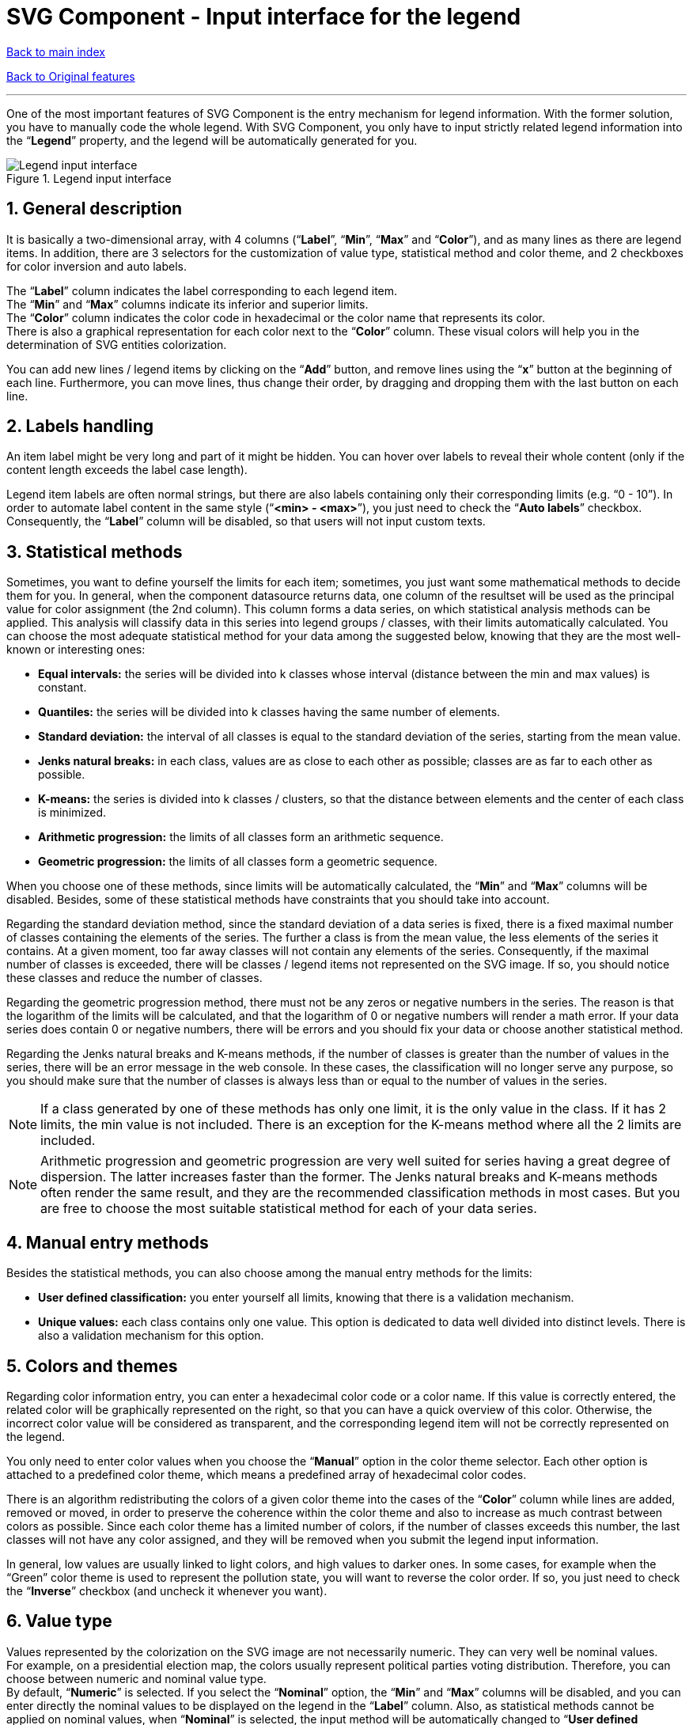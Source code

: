 = SVG Component - Input interface for the legend

ifdef::env-github,env-browser[:outfilesuffix: .adoc]
:imagesdir: ../images

:sectnums:

<<../README{outfilesuffix}#,Back to main index>>

<<../Original%20features{outfilesuffix}#,Back to Original features>>

'''

One of the most important features of SVG Component is the entry mechanism for legend information. With the former solution, you have to manually code the whole legend. With SVG Component, you only have to input strictly related legend information into the “*Legend*” property, and the legend will be automatically generated for you.

.Legend input interface
image::legendInputInterface.png[Legend input interface]

== General description

It is basically a two-dimensional array, with 4 columns (“*Label*”, “*Min*”, “*Max*” and “*Color*”), and as many lines as there are legend items. In addition, there are 3 selectors for the customization of value type, statistical method and color theme, and 2 checkboxes for color inversion and auto labels.

The “*Label*” column indicates the label corresponding to each legend item. +
The “*Min*” and “*Max*” columns indicate its inferior and superior limits. +
The “*Color*” column indicates the color code in hexadecimal or the color name that represents its color. +
There is also a graphical representation for each color next to the “*Color*” column. These visual colors will help you in the determination of SVG entities colorization.

You can add new lines / legend items by clicking on the “*Add*” button, and remove lines using the “*x*” button at the beginning of each line. Furthermore, you can move lines, thus change their order, by dragging and dropping them with the last button on each line.

== Labels handling

An item label might be very long and part of it might be hidden. You can hover over labels to reveal their whole content (only if the content length exceeds the label case length).

Legend item labels are often normal strings, but there are also labels containing only their corresponding limits (e.g. “0 - 10”). In order to automate label content in the same style (“*<min> - <max>*”), you just need to check the “*Auto labels*” checkbox. Consequently, the “*Label*” column will be disabled, so that users will not input custom texts.

== Statistical methods

Sometimes, you want to define yourself the limits for each item; sometimes, you just want some mathematical methods to decide them for you. In general, when the component datasource returns data, one column of the resultset will be used as the principal value for color assignment (the 2nd column). This column forms a data series, on which statistical analysis methods can be applied. This analysis will classify data in this series into legend groups / classes, with their limits automatically calculated. You can choose the most adequate statistical method for your data among the suggested below, knowing that they are the most well-known or interesting ones:

* *Equal intervals:* the series will be divided into k classes whose interval (distance between the min and max values) is constant.
* *Quantiles:* the series will be divided into k classes having the same number of elements.
* *Standard deviation:* the interval of all classes is equal to the standard deviation of the series, starting from the mean value.
* *Jenks natural breaks:* in each class, values are as close to each other as possible; classes are as far to each other as possible.
* *K-means:* the series is divided into k classes / clusters, so that the distance between elements and the center of each class is minimized.
* *Arithmetic progression:* the limits of all classes form an arithmetic sequence.
* *Geometric progression:* the limits of all classes form a geometric sequence.

When you choose one of these methods, since limits will be automatically calculated, the “*Min*” and “*Max*” columns will be disabled. Besides, some of these statistical methods have constraints that you should take into account.

Regarding the standard deviation method, since the standard deviation of a data series is fixed, there is a fixed maximal number of classes containing the elements of the series. The further a class is from the mean value, the less elements of the series it contains. At a given moment, too far away classes will not contain any elements of the series. Consequently, if the maximal number of classes is exceeded, there will be classes / legend items not represented on the SVG image. If so, you should notice these classes and reduce the number of classes.

Regarding the geometric progression method, there must not be any zeros or negative numbers in the series. The reason is that the logarithm of the limits will be calculated, and that the logarithm of 0 or negative numbers will render a math error. If your data series does contain 0 or negative numbers, there will be errors and you should fix your data or choose another statistical method.

Regarding the Jenks natural breaks and K-means methods, if the number of classes is greater than the number of values in the series, there will be an error message in the web console. In these cases, the classification will no longer serve any purpose, so you should make sure that the number of classes is always less than or equal to the number of values in the series.

NOTE: If a class generated by one of these methods has only one limit, it is the only value in the class. If it has 2 limits, the min value is not included. There is an exception for the K-means method where all the 2 limits are included.

NOTE: Arithmetic progression and geometric progression are very well suited for series having a great degree of dispersion. The latter increases faster than the former. The Jenks natural breaks and K-means methods often render the same result, and they are the recommended classification methods in most cases. But you are free to choose the most suitable statistical method for each of your data series.

== Manual entry methods

Besides the statistical methods, you can also choose among the manual entry methods for the limits:

* *User defined classification:* you enter yourself all limits, knowing that there is a validation mechanism.
* *Unique values:* each class contains only one value. This option is dedicated to data well divided into distinct levels. There is also a validation mechanism for this option.

== Colors and themes

Regarding color information entry, you can enter a hexadecimal color code or a color name. If this value is correctly entered, the related color will be graphically represented on the right, so that you can have a quick overview of this color. Otherwise, the incorrect color value will be considered as transparent, and the corresponding legend item will not be correctly represented on the legend.

You only need to enter color values when you choose the “*Manual*” option in the color theme selector. Each other option is attached to a predefined color theme, which means a predefined array of hexadecimal color codes.

There is an algorithm redistributing the colors of a given color theme into the cases of the “*Color*” column while lines are added, removed or moved, in order to preserve the coherence within the color theme and also to increase as much contrast between colors as possible. Since each color theme has a limited number of colors, if the number of classes exceeds this number, the last classes will not have any color assigned, and they will be removed when you submit the legend input information.

In general, low values are usually linked to light colors, and high values to darker ones. In some cases, for example when the “Green” color theme is used to represent the pollution state, you will want to reverse the color order. If so, you just need to check the “*Inverse*” checkbox (and uncheck it whenever you want).

== Value type

Values represented by the colorization on the SVG image are not necessarily numeric. They can very well be nominal values. +
For example, on a presidential election map, the colors usually represent political parties voting distribution. Therefore, you can choose between numeric and nominal value type. +
By default, “*Numeric*” is selected. If you select the “*Nominal*” option, the “*Min*” and “*Max*” columns will be disabled, and you can enter directly the nominal values to be displayed on the legend in the “*Label*” column. Also, as statistical methods cannot be applied on nominal values, when “*Nominal*” is selected, the input method will be automatically changed to “*User defined classification*”, and the statistical method selector will be disabled.

== Validation mechanism

Given the complexity of legend information, input errors may probably exist, and they can be more or less serious. A semantic error is hardly detectable, as the legend will be always displayed and the entities always colorized. However, if it is a classification error, it will lead to a misguided colorization, without you noticing. That’s why, we have implemented a data validation mechanism:

* Labels are not subjected to validation. Even though a legend having unspecified labels is often considered as of poor quality, users are free to decide on this matter.
* Limits (min and max values) are subjected to validation only when a manual entry method is selected. For the “*User defined classification*” option, each line must have the 2 limits, except the min value of the first line and the max value of the last line which are not mandatorily required. Each min value must be less than the max value of the same line, and greater than or equal to the max value of the preceding line. For the “*Unique values*” option, the unique value of each line must be specified. It must be greater than the value of the preceding line. For all these two options, the limits must be in numeric format so that they can be compared. A case containing an invalid value will have red border, and when hovered, a tooltip containing the rule to follow appears.
* Color values are mandatory. If a color value is not specified, the corresponding line will be removed when the legend input information is submitted.
* If at least one limit case is in red, the “*OK*” button of the interface will be disabled. Only when all errors are corrected, this button will be re-enabled.
* Limits validation is not necessary for automatic statistical methods. When users change from a manual entry method to an automatic one, all validation marks will be wiped off.

== Formatting

If the “*Auto labels*” checkbox is checked, legend item labels will be formatted and thus normalized (when the legend is displayed on the dashboard):

* If a limit is less than 1000, it is rounded to 2 decimal places.
* If a limit is greater than or equal to 1000, digits after the decimal mark are not significant, this value will be rounded to units.
* The decimal mark and the thousands separator will be rendered in accordance with each country’s own rules (e.g. a comma and a space in France, respectively).
* If a manual entry method is selected, digits after the decimal mark will be preserved, in order to respect user intention.

To change this formatting and to personalize furthermore the legend, you can use the “*legendFormat*” property. This property takes as value a JavaScript function, to which data related to the legend is passed, that returns the HTML-formatted custom legend. If you do not specify any format, a basic predefined format will be applied.